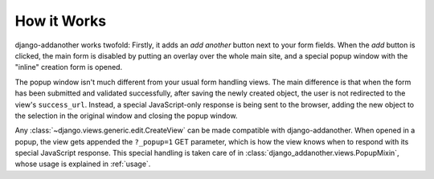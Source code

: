 How it Works
============
django-addanother works twofold: Firstly, it adds an *add another* button next to your form fields. When the *add* button is clicked, the main form is disabled by putting an overlay over the whole main site, and a special popup window with the "inline" creation form is opened.

The popup window isn't much different from your usual form handling views. The main difference is that when the form has been submitted and validated successfully, after saving the newly created object, the user is not redirected to the view's ``success_url``. Instead, a special JavaScript-only response is being sent to the browser, adding the new object to the selection in the original window and closing the popup window.

Any :class:`~django.views.generic.edit.CreateView` can be made compatible with django-addanother. When opened in a popup, the view gets appended the ``?_popup=1`` GET parameter, which is how the view knows when to respond with its special JavaScript response. This special handling is taken care of in :class:`django_addanother.views.PopupMixin`, whose usage is explained in :ref:`usage`.
